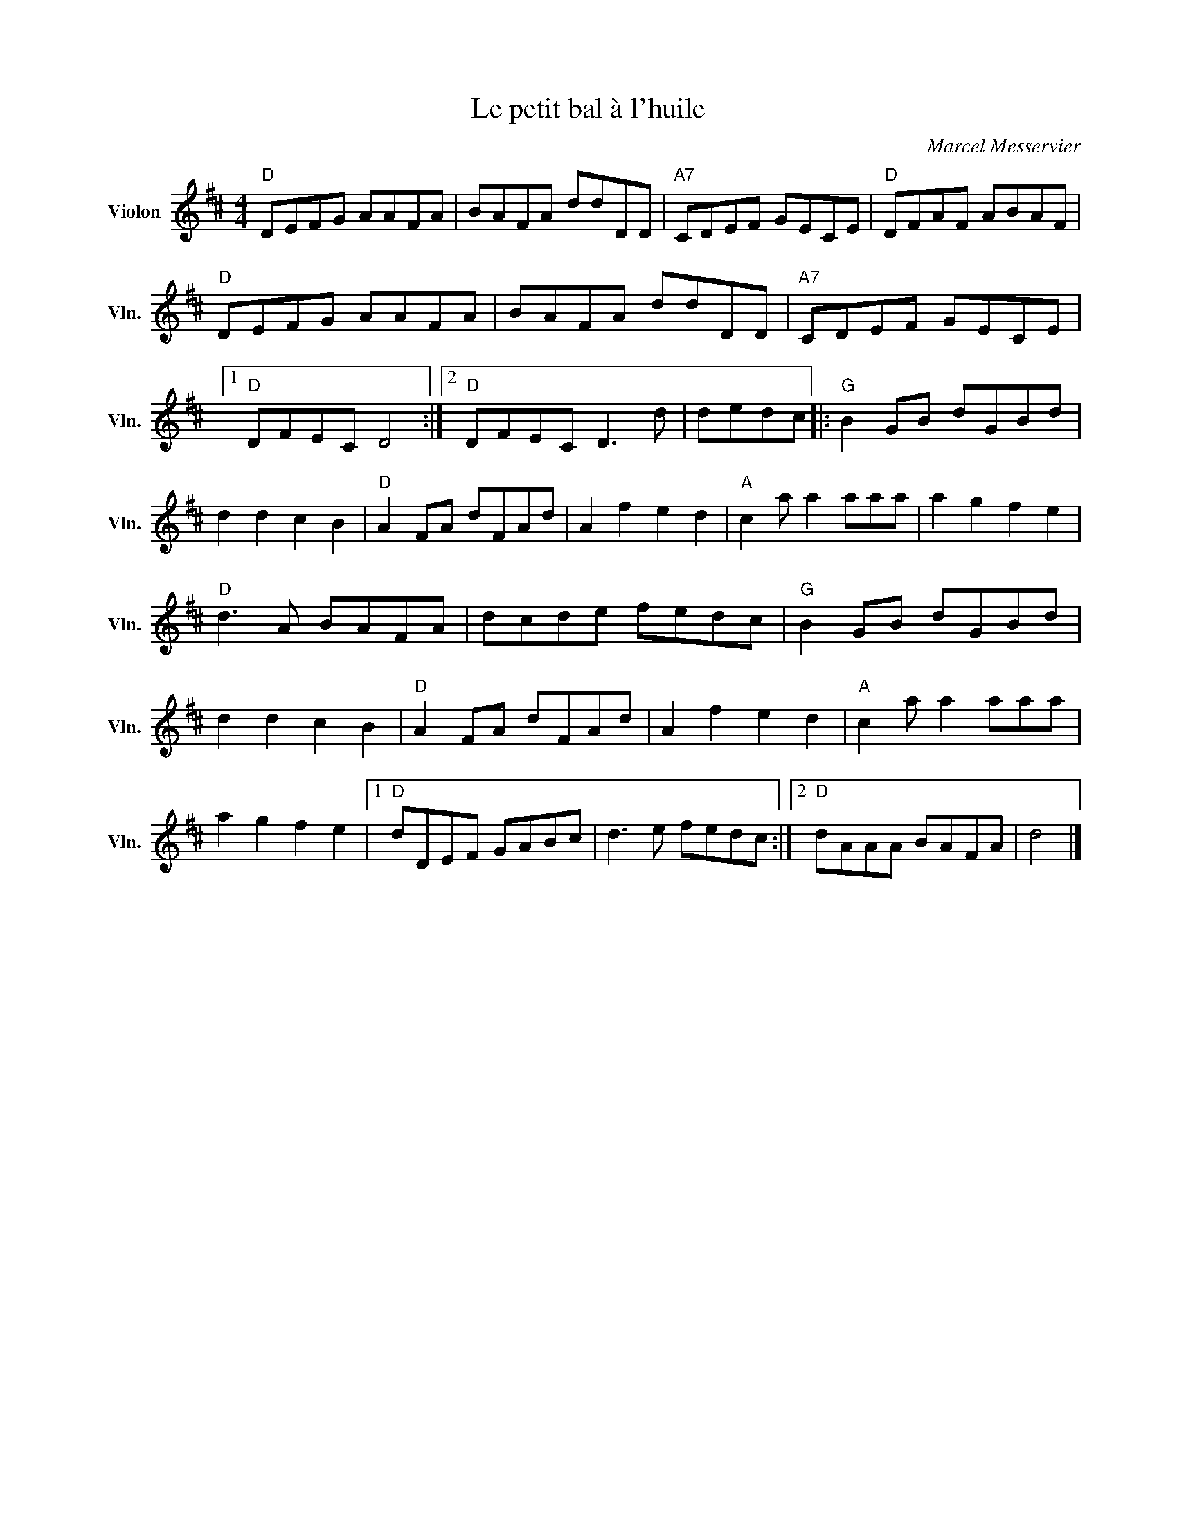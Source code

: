 X:1
T:Le petit bal à l'huile
C:Marcel Messervier
L:1/8
M:4/4
I:linebreak $
K:D
V:1 treble nm="Violon" snm="Vln."
V:1
"D" DEFG AAFA | BAFA ddDD |"A7" CDEF GECE |"D" DFAF ABAF |"D" DEFG AAFA | BAFA ddDD | %6
"A7" CDEF GECE |1"D" DFEC D4 :|2"D" DFEC D3 d | dedc |:"G" B2 GB dGBd | d2 d2 c2 B2 | %12
"D" A2 FA dFAd | A2 f2 e2 d2 |"A" c2 a a2 aaa | a2 g2 f2 e2 |"D" d3 A BAFA | dcde fedc | %18
"G" B2 GB dGBd | d2 d2 c2 B2 |"D" A2 FA dFAd | A2 f2 e2 d2 |"A" c2 a a2 aaa | a2 g2 f2 e2 |1 %24
"D" dDEF GABc | d3 e fedc :|2"D" dAAA BAFA | d4 |] %28
